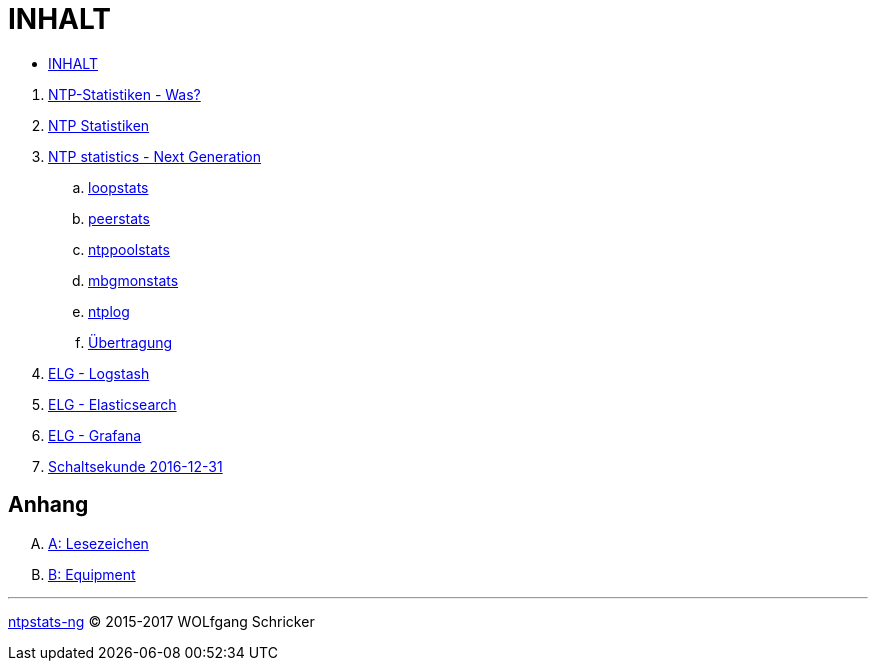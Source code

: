 = INHALT
:linkattrs:

* link:SUMMARY.adoc[INHALT]

//^

. link:README.adoc[NTP-Statistiken - Was?]
. link:NTPstats.adoc[NTP Statistiken]
. link:NTPstats-NG/README.adoc[NTP statistics - Next Generation]
.. link:https://github.com/wols/ntpstats-ng/issues/13[loopstats, window="_blank"]
.. link:NTPstats-NG/peerstats.adoc[peerstats]
.. link:NTPstats-NG/ntppoolstats.adoc[ntppoolstats]
.. link:https://github.com/wols/ntpstats-ng/issues/14[mbgmonstats, window="_blank"]
.. link:https://github.com/wols/ntpstats-ng/issues/16[ntplog, window="_blank"]
.. link:NTPstats-NG/syslog-ntp.adoc[Übertragung]
. link:Logstash.adoc[ELG - Logstash]
. link:Elasticsearch.adoc[ELG - Elasticsearch]
. link:Grafana.adoc[ELG - Grafana]
. link:Leap201612.adoc[Schaltsekunde 2016-12-31]

== Anhang

[upperalpha]
. link:A-Bookmarks.adoc[A: Lesezeichen]
. link:B-Equipment.adoc[B: Equipment]

---

link:README.adoc[ntpstats-ng] (C) 2015-2017 WOLfgang Schricker

// End of ntpstats-ng/doc/de/doc/SUMMARY.adoc
